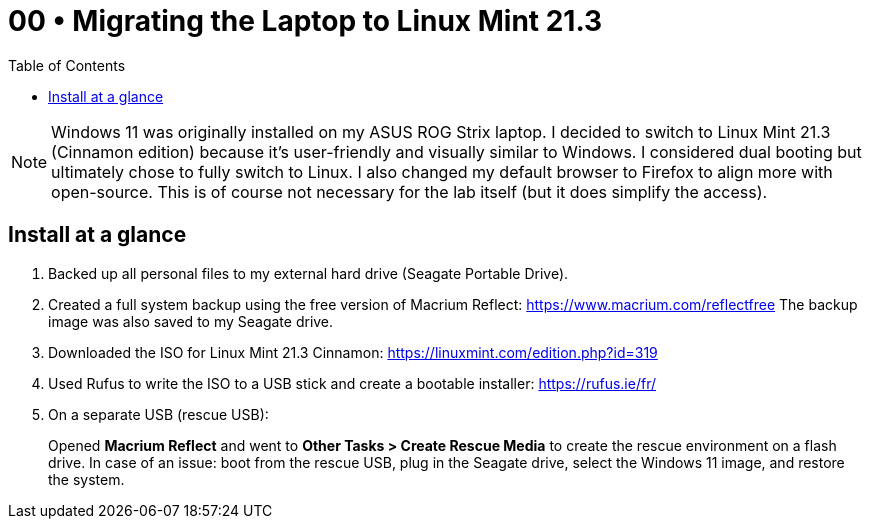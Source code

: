 = 00 • Migrating the Laptop to Linux Mint 21.3
:toc:
:icons: font

NOTE: Windows 11 was originally installed on my ASUS ROG Strix laptop. I decided to switch to Linux Mint 21.3 (Cinnamon edition) because it's user-friendly and visually similar to Windows.  
I considered dual booting but ultimately chose to fully switch to Linux. I also changed my default browser to Firefox to align more with open-source. This is of course not necessary for the lab itself (but it does simplify the access).

== Install at a glance

. Backed up all personal files to my external hard drive (Seagate Portable Drive).

. Created a full system backup using the free version of Macrium Reflect: https://www.macrium.com/reflectfree  
  The backup image was also saved to my Seagate drive.

. Downloaded the ISO for Linux Mint 21.3 Cinnamon: https://linuxmint.com/edition.php?id=319

. Used Rufus to write the ISO to a USB stick and create a bootable installer: https://rufus.ie/fr/

. On a separate USB (rescue USB):  
+
Opened *Macrium Reflect* and went to **Other Tasks > Create Rescue Media** to create the rescue environment on a flash drive.  
In case of an issue: boot from the rescue USB, plug in the Seagate drive, select the Windows 11 image, and restore the system.


